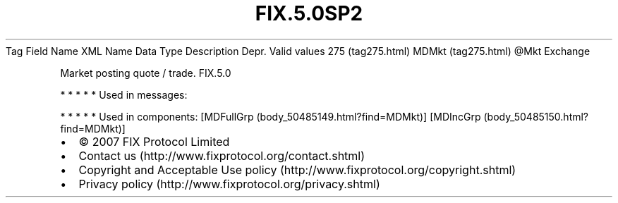 .TH FIX.5.0SP2 "" "" "Tag #275"
Tag
Field Name
XML Name
Data Type
Description
Depr.
Valid values
275 (tag275.html)
MDMkt (tag275.html)
\@Mkt
Exchange
.PP
Market posting quote / trade.
FIX.5.0
.PP
   *   *   *   *   *
Used in messages:
.PP
   *   *   *   *   *
Used in components:
[MDFullGrp (body_50485149.html?find=MDMkt)]
[MDIncGrp (body_50485150.html?find=MDMkt)]

.PD 0
.P
.PD

.PP
.PP
.IP \[bu] 2
© 2007 FIX Protocol Limited
.IP \[bu] 2
Contact us (http://www.fixprotocol.org/contact.shtml)
.IP \[bu] 2
Copyright and Acceptable Use policy (http://www.fixprotocol.org/copyright.shtml)
.IP \[bu] 2
Privacy policy (http://www.fixprotocol.org/privacy.shtml)

